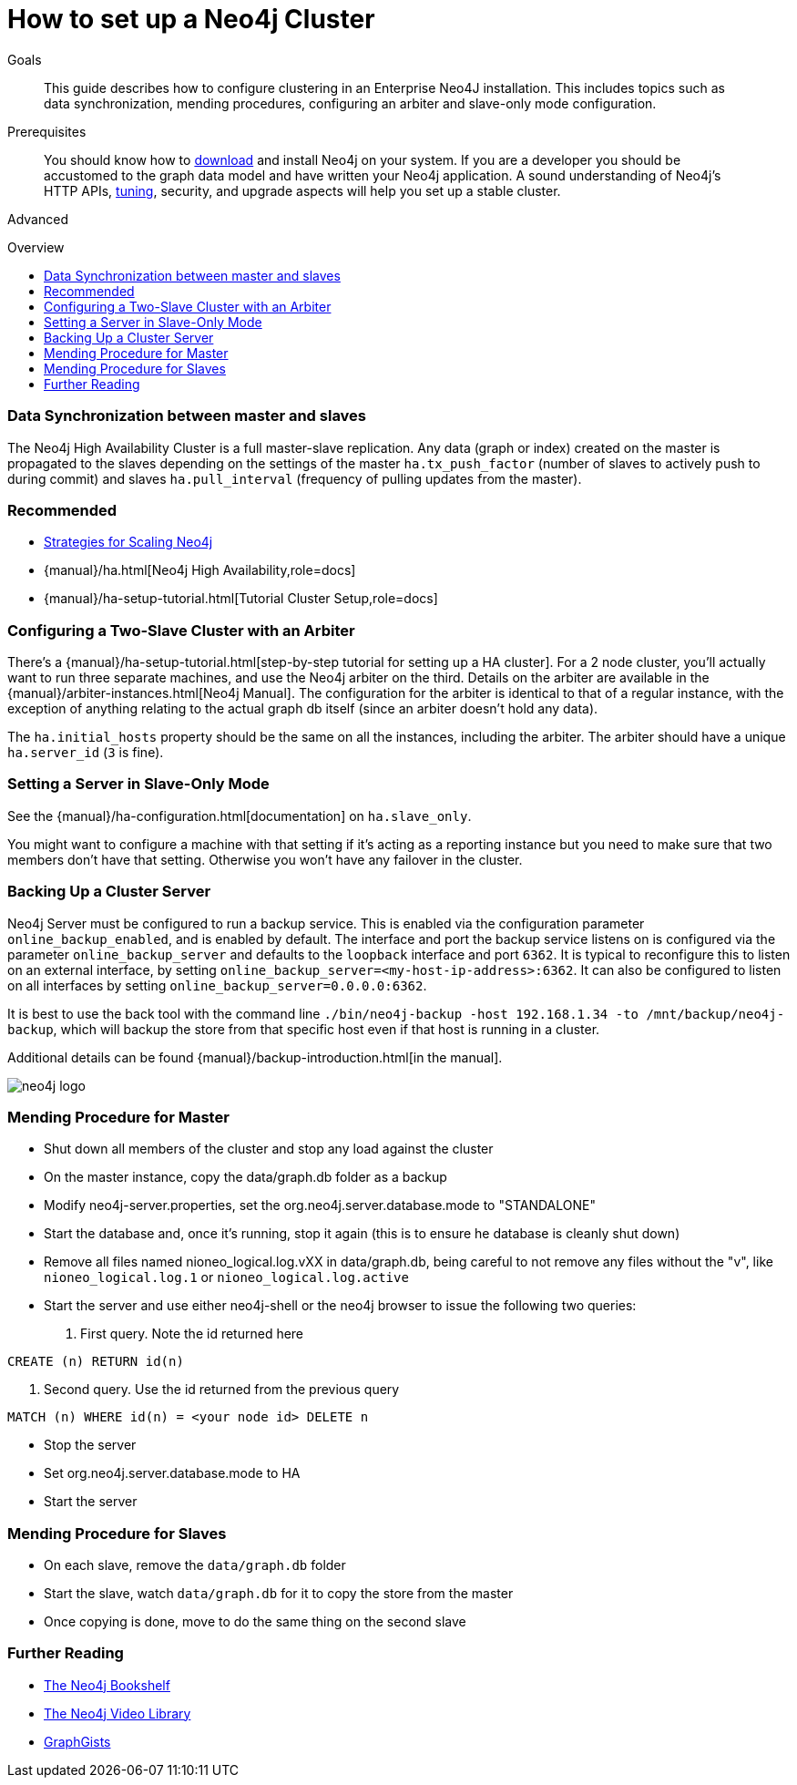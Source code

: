= How to set up a Neo4j Cluster
:level: Advanced
:toc:
:toc-placement!:
:toc-title: Overview
:toclevels: 1
:section: Neo4j in Production

.Goals
[abstract]
This guide describes how to configure clustering in an Enterprise Neo4J installation.
This includes topics such as data synchronization, mending procedures, configuring an arbiter and slave-only mode configuration.

.Prerequisites
[abstract]
You should know how to link:/download[download] and install Neo4j on your system.
If you are a developer you should be accustomed to the graph data model and have written your Neo4j application.
A sound understanding of Neo4j's HTTP APIs, link:../guide-performance-tuning[tuning], security, and upgrade aspects will help you set up a stable cluster.

[role=expertise]
{level}

toc::[]

=== Data Synchronization between master and slaves

The Neo4j High Availability Cluster is a full master-slave replication.
Any data (graph or index) created on the master is propagated to the slaves depending on the settings of the master `ha.tx_push_factor` (number of slaves to actively push to during commit) and slaves `ha.pull_interval` (frequency of pulling updates from the master).

[role=side-nav]
=== Recommended

* http://jimwebber.org/2011/03/strategies-for-scaling-neo4j/[Strategies for Scaling Neo4j,role=blog]
* {manual}/ha.html[Neo4j High Availability,role=docs]
* {manual}/ha-setup-tutorial.html[Tutorial Cluster Setup,role=docs]

=== Configuring a Two-Slave Cluster with an Arbiter

There's a {manual}/ha-setup-tutorial.html[step-by-step tutorial for setting up a HA cluster].
For a 2 node cluster, you'll actually want to run three separate machines, and use the Neo4j arbiter on the third.
Details on the arbiter are available in the {manual}/arbiter-instances.html[Neo4j Manual].
The configuration for the arbiter is identical to that of a regular instance, with the exception of anything relating to the actual graph db itself (since an arbiter doesn't hold any data).

The `ha.initial_hosts` property should be the same on all the instances, including the arbiter.
The arbiter should have a unique `ha.server_id` (`3` is fine).

=== Setting a Server in Slave-Only Mode

See the {manual}/ha-configuration.html[documentation] on `ha.slave_only`.

You might want to configure a machine with that setting if it’s acting as a reporting instance but you need to make sure that two members don’t have that setting.
Otherwise you won’t have any failover in the cluster.

=== Backing Up a Cluster Server

Neo4j Server must be configured to run a backup service.
This is enabled via the configuration parameter `online_backup_enabled`, and is enabled by default.
The interface and port the backup service listens on is configured via the parameter `online_backup_server` and defaults to the `loopback` interface and port `6362`.
It is typical to reconfigure this to listen on an external interface, by setting `online_backup_server=<my-host-ip-address>:6362`.
It can also be configured to listen on all interfaces by setting `online_backup_server=0.0.0.0:6362`.

It is best to use the back tool with the command line `./bin/neo4j-backup -host 192.168.1.34 -to /mnt/backup/neo4j-backup`, which will backup the store from that specific host even if that host is running in a cluster.

Additional details can be found {manual}/backup-introduction.html[in the manual].

image::http://dev.assets.neo4j.com.s3.amazonaws.com/wp-content/uploads/neo4j-logo.png[]

=== Mending Procedure for Master

* Shut down all members of the cluster and stop any load against the cluster
* On the master instance, copy the data/graph.db folder as a backup
* Modify neo4j-server.properties, set the org.neo4j.server.database.mode to "STANDALONE"
* Start the database and, once it's running, stop it again (this is to ensure he database is cleanly shut down)
* Remove all files named nioneo_logical.log.vXX in data/graph.db, being careful to not remove any files without the "v", like `nioneo_logical.log.1` or `nioneo_logical.log.active`
* Start the server and use either neo4j-shell or the neo4j browser to issue the following two queries:

. First query. Note the id returned here

[source,cypher]
----
CREATE (n) RETURN id(n)
----

. Second query. Use the id returned from the previous query

[source,cypher]
----
MATCH (n) WHERE id(n) = <your node id> DELETE n
----

* Stop the server
* Set org.neo4j.server.database.mode to HA
* Start the server

===  Mending Procedure for Slaves

* On each slave, remove the `data/graph.db` folder
* Start the slave, watch `data/graph.db` for it to copy the store from the master
* Once copying is done, move to do the same thing on the second slave

[role=side-nav]
=== Further Reading

* link:/books[The Neo4j Bookshelf]
* http://watch.neo4j.org[The Neo4j Video Library]
* http://gist.neo4j.org/[GraphGists]
